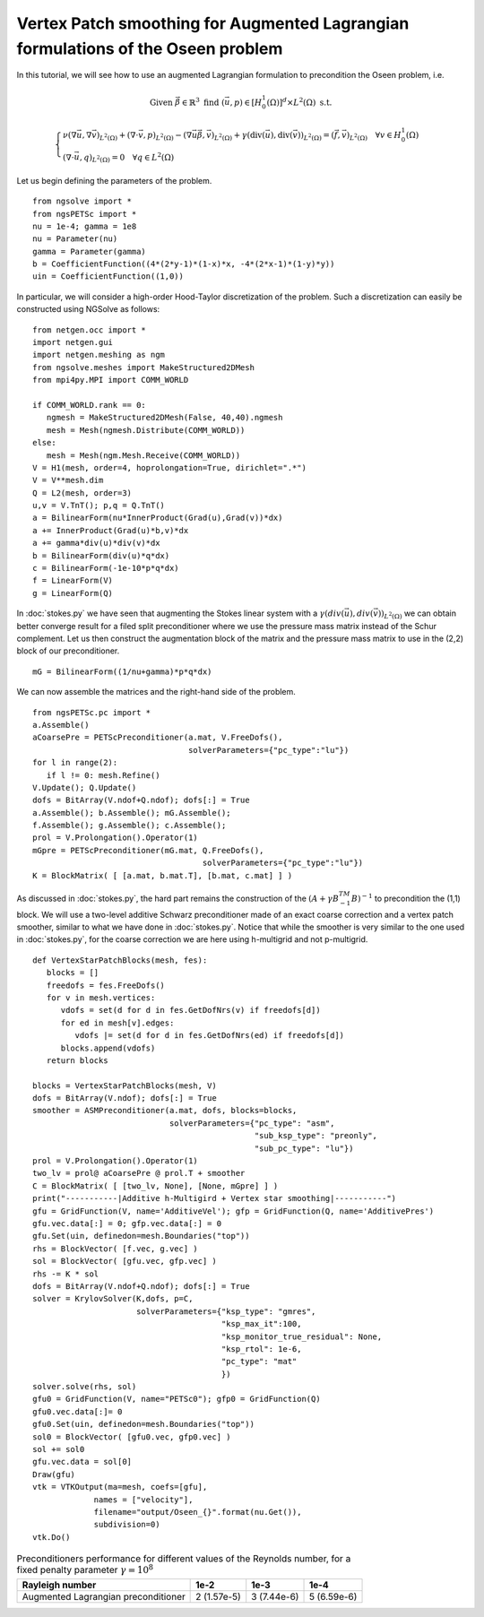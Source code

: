 Vertex Patch smoothing for Augmented Lagrangian formulations of the Oseen problem
===================================================================================

In this tutorial, we will see how to use an augmented Lagrangian formulation to precondition the Oseen problem, i.e.

.. math::

   \text{Given } \vec{\beta} \in \mathbb{R}^3 \text{ find } (\vec{u}, p) \in [H^1_{0}(\Omega)]^d \times L^2(\Omega) \text{ s.t. }

   \begin{cases} 
      \nu (\nabla \vec{u}, \nabla \vec{v})_{L^2(\Omega)} + (\nabla \cdot \vec{v}, p)_{L^2(\Omega)} - (\nabla \vec{u} \vec{\beta}, \vec{v})_{L^2(\Omega)} + \gamma (\text{div}(\vec{u}), \text{div}(\vec{v}))_{L^2(\Omega)} = (\vec{f}, \vec{v})_{L^2(\Omega)} \quad \forall v \in H^1_{0}(\Omega) \\
      (\nabla \cdot \vec{u}, q)_{L^2(\Omega)} = 0 \quad \forall q \in L^2(\Omega)
   \end{cases}

Let us begin defining the parameters of the problem. ::

   from ngsolve import *
   from ngsPETSc import *
   nu = 1e-4; gamma = 1e8
   nu = Parameter(nu)
   gamma = Parameter(gamma)
   b = CoefficientFunction((4*(2*y-1)*(1-x)*x, -4*(2*x-1)*(1-y)*y)) 
   uin = CoefficientFunction((1,0))

In particular, we will consider a high-order Hood-Taylor discretization of the problem. Such a discretization can easily be constructed using NGSolve as follows: ::

   from netgen.occ import *
   import netgen.gui
   import netgen.meshing as ngm
   from ngsolve.meshes import MakeStructured2DMesh
   from mpi4py.MPI import COMM_WORLD

   if COMM_WORLD.rank == 0:
      ngmesh = MakeStructured2DMesh(False, 40,40).ngmesh
      mesh = Mesh(ngmesh.Distribute(COMM_WORLD))
   else:
      mesh = Mesh(ngm.Mesh.Receive(COMM_WORLD))
   V = H1(mesh, order=4, hoprolongation=True, dirichlet=".*")
   V = V**mesh.dim
   Q = L2(mesh, order=3)
   u,v = V.TnT(); p,q = Q.TnT()
   a = BilinearForm(nu*InnerProduct(Grad(u),Grad(v))*dx)
   a += InnerProduct(Grad(u)*b,v)*dx
   a += gamma*div(u)*div(v)*dx
   b = BilinearForm(div(u)*q*dx)
   c = BilinearForm(-1e-10*p*q*dx)
   f = LinearForm(V)
   g = LinearForm(Q)

In :doc:`stokes.py` we have seen that augmenting the Stokes linear system with a :math:`\gamma(div(\vec{u}),div(\vec{v}))_{L^2(\Omega)}` we can obtain better converge result for a filed split preconditioner where we use the pressure mass matrix instead of the Schur complement.
Let us then construct the augmentation block of the matrix and the pressure mass matrix to use in the (2,2) block of our preconditioner. ::

   mG = BilinearForm((1/nu+gamma)*p*q*dx)

We can now assemble the matrices and the right-hand side of the problem. ::

   from ngsPETSc.pc import * 
   a.Assemble()
   aCoarsePre = PETScPreconditioner(a.mat, V.FreeDofs(),
                                    solverParameters={"pc_type":"lu"})
   for l in range(2):
      if l != 0: mesh.Refine()
   V.Update(); Q.Update()
   dofs = BitArray(V.ndof+Q.ndof); dofs[:] = True
   a.Assemble(); b.Assemble(); mG.Assemble();
   f.Assemble(); g.Assemble(); c.Assemble();
   prol = V.Prolongation().Operator(1)
   mGpre = PETScPreconditioner(mG.mat, Q.FreeDofs(),
                                       solverParameters={"pc_type":"lu"})
   K = BlockMatrix( [ [a.mat, b.mat.T], [b.mat, c.mat] ] )

As discussed in :doc:`stokes.py`, the hard part remains the construction of the :math:`(A+\gamma B^TM^{-1}B)^{-1}` to precondition the (1,1) block.
We will use a two-level additive Schwarz preconditioner made of an exact coarse correction and a vertex patch smoother, similar to what we have done in :doc:`stokes.py`.
Notice that while the smoother is very similar to the one used in :doc:`stokes.py`, for the coarse correction we are here using h-multigrid and not p-multigrid. ::

   def VertexStarPatchBlocks(mesh, fes):
      blocks = []
      freedofs = fes.FreeDofs()
      for v in mesh.vertices:
         vdofs = set(d for d in fes.GetDofNrs(v) if freedofs[d])
         for ed in mesh[v].edges:
            vdofs |= set(d for d in fes.GetDofNrs(ed) if freedofs[d])
         blocks.append(vdofs)
      return blocks

   blocks = VertexStarPatchBlocks(mesh, V)
   dofs = BitArray(V.ndof); dofs[:] = True
   smoother = ASMPreconditioner(a.mat, dofs, blocks=blocks,
                                solverParameters={"pc_type": "asm",
                                                  "sub_ksp_type": "preonly",
                                                  "sub_pc_type": "lu"})
   prol = V.Prolongation().Operator(1)
   two_lv = prol@ aCoarsePre @ prol.T + smoother
   C = BlockMatrix( [ [two_lv, None], [None, mGpre] ] )
   print("-----------|Additive h-Multigird + Vertex star smoothing|-----------")
   gfu = GridFunction(V, name='AdditiveVel'); gfp = GridFunction(Q, name='AdditivePres')
   gfu.vec.data[:] = 0; gfp.vec.data[:] = 0
   gfu.Set(uin, definedon=mesh.Boundaries("top"))
   rhs = BlockVector( [f.vec, g.vec] )   
   sol = BlockVector( [gfu.vec, gfp.vec] )
   rhs -= K * sol
   dofs = BitArray(V.ndof+Q.ndof); dofs[:] = True
   solver = KrylovSolver(K,dofs, p=C,
                         solverParameters={"ksp_type": "gmres",
                                           "ksp_max_it":100,
                                           "ksp_monitor_true_residual": None,
                                           "ksp_rtol": 1e-6,
                                           "pc_type": "mat"
                                           })
   solver.solve(rhs, sol)
   gfu0 = GridFunction(V, name="PETSc0"); gfp0 = GridFunction(Q)
   gfu0.vec.data[:]= 0
   gfu0.Set(uin, definedon=mesh.Boundaries("top"))
   sol0 = BlockVector( [gfu0.vec, gfp0.vec] )
   sol += sol0
   gfu.vec.data = sol[0]
   Draw(gfu)
   vtk = VTKOutput(ma=mesh, coefs=[gfu],
                names = ["velocity"],
                filename="output/Oseen_{}".format(nu.Get()),
                subdivision=0)
   vtk.Do()


.. list-table:: Preconditioners performance for different values of the Reynolds number, for a fixed penalty parameter :math:`\gamma=10^8`
   :widths: auto
   :header-rows: 1

   * - Rayleigh number
     - 1e-2
     - 1e-3
     - 1e-4
   * - Augmented Lagrangian preconditioner
     - 2 (1.57e-5)
     - 3 (7.44e-6)
     - 5 (6.59e-6)

       